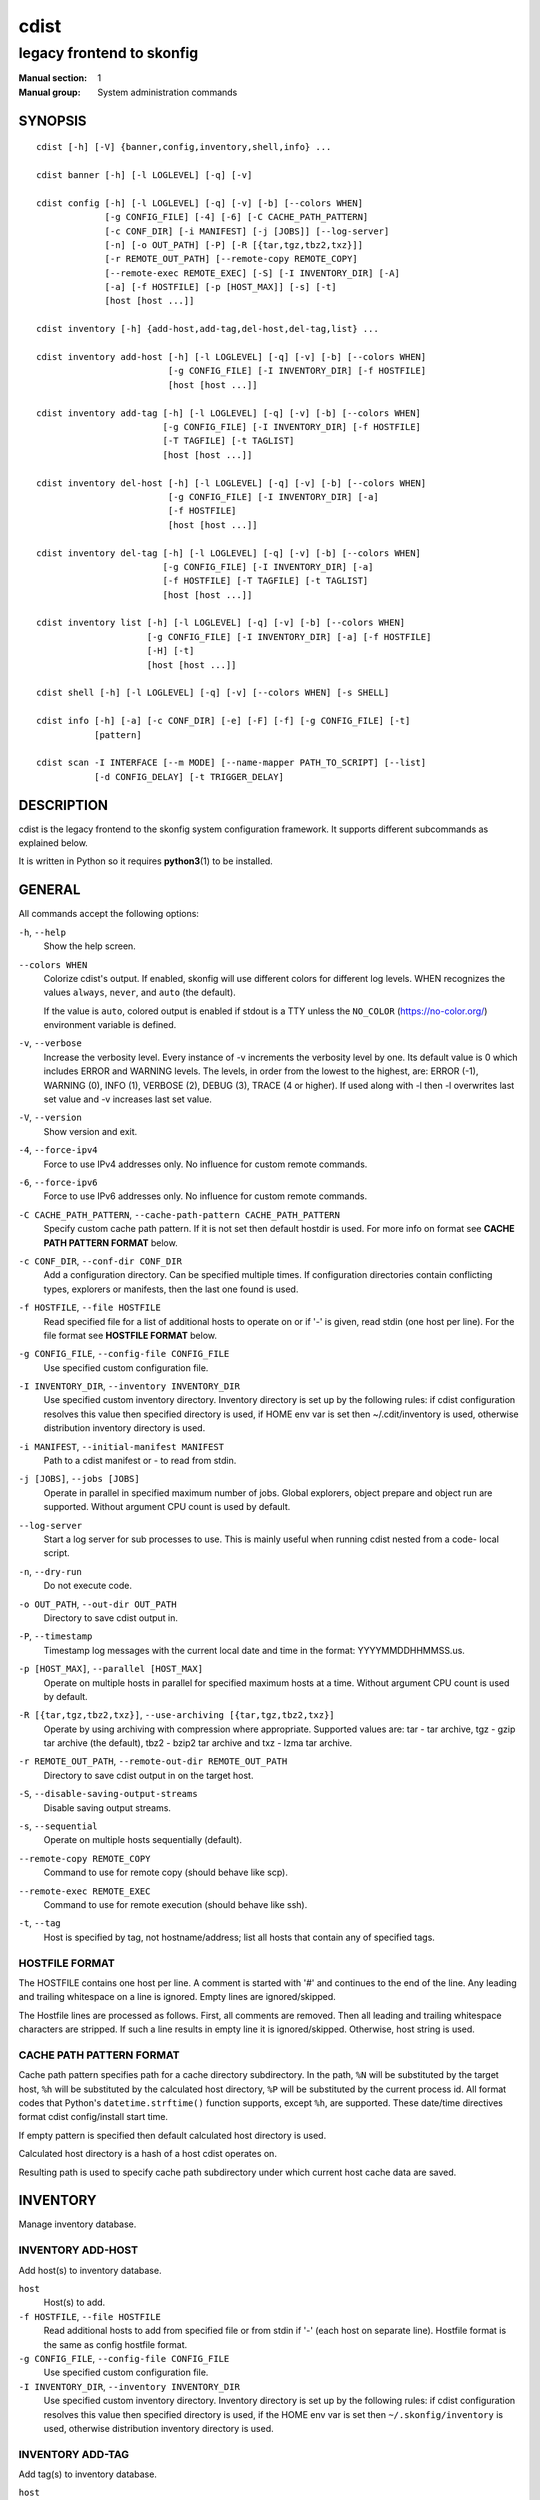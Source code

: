 =====
cdist
=====

--------------------------
legacy frontend to skonfig
--------------------------

:Manual section: 1
:Manual group: System administration commands

SYNOPSIS
========

::

    cdist [-h] [-V] {banner,config,inventory,shell,info} ...

    cdist banner [-h] [-l LOGLEVEL] [-q] [-v]

    cdist config [-h] [-l LOGLEVEL] [-q] [-v] [-b] [--colors WHEN]
                 [-g CONFIG_FILE] [-4] [-6] [-C CACHE_PATH_PATTERN]
                 [-c CONF_DIR] [-i MANIFEST] [-j [JOBS]] [--log-server]
                 [-n] [-o OUT_PATH] [-P] [-R [{tar,tgz,tbz2,txz}]]
                 [-r REMOTE_OUT_PATH] [--remote-copy REMOTE_COPY]
                 [--remote-exec REMOTE_EXEC] [-S] [-I INVENTORY_DIR] [-A]
                 [-a] [-f HOSTFILE] [-p [HOST_MAX]] [-s] [-t]
                 [host [host ...]]

    cdist inventory [-h] {add-host,add-tag,del-host,del-tag,list} ...

    cdist inventory add-host [-h] [-l LOGLEVEL] [-q] [-v] [-b] [--colors WHEN]
                             [-g CONFIG_FILE] [-I INVENTORY_DIR] [-f HOSTFILE]
                             [host [host ...]]

    cdist inventory add-tag [-h] [-l LOGLEVEL] [-q] [-v] [-b] [--colors WHEN]
                            [-g CONFIG_FILE] [-I INVENTORY_DIR] [-f HOSTFILE]
                            [-T TAGFILE] [-t TAGLIST]
                            [host [host ...]]

    cdist inventory del-host [-h] [-l LOGLEVEL] [-q] [-v] [-b] [--colors WHEN]
                             [-g CONFIG_FILE] [-I INVENTORY_DIR] [-a]
                             [-f HOSTFILE]
                             [host [host ...]]

    cdist inventory del-tag [-h] [-l LOGLEVEL] [-q] [-v] [-b] [--colors WHEN]
                            [-g CONFIG_FILE] [-I INVENTORY_DIR] [-a]
                            [-f HOSTFILE] [-T TAGFILE] [-t TAGLIST]
                            [host [host ...]]

    cdist inventory list [-h] [-l LOGLEVEL] [-q] [-v] [-b] [--colors WHEN]
                         [-g CONFIG_FILE] [-I INVENTORY_DIR] [-a] [-f HOSTFILE]
                         [-H] [-t]
                         [host [host ...]]

    cdist shell [-h] [-l LOGLEVEL] [-q] [-v] [--colors WHEN] [-s SHELL]

    cdist info [-h] [-a] [-c CONF_DIR] [-e] [-F] [-f] [-g CONFIG_FILE] [-t]
               [pattern]

    cdist scan -I INTERFACE [--m MODE] [--name-mapper PATH_TO_SCRIPT] [--list]
               [-d CONFIG_DELAY] [-t TRIGGER_DELAY]


DESCRIPTION
===========
cdist is the legacy frontend to the skonfig system configuration framework.
It supports different subcommands as explained below.

It is written in Python so it requires :strong:`python3`\ (1) to be installed.


GENERAL
=======
All commands accept the following options:

``-h``, ``--help``
   Show the help screen.

``--colors WHEN``
   Colorize cdist's output. If enabled, skonfig will use different colors for
   different log levels.
   WHEN recognizes the values ``always``, ``never``, and ``auto`` (the default).

   If the value is ``auto``, colored output is enabled if stdout is a TTY
   unless the ``NO_COLOR`` (https://no-color.org/) environment variable is defined.

``-v``, ``--verbose``
   Increase the verbosity level. Every instance of -v
   increments the verbosity level by one. Its default
   value is 0 which includes ERROR and WARNING levels.
   The levels, in order from the lowest to the highest,
   are: ERROR (-1), WARNING (0), INFO (1), VERBOSE (2),
   DEBUG (3), TRACE (4 or higher). If used along with -l
   then -l overwrites last set value and -v increases
   last set value.

``-V``, ``--version``
   Show version and exit.

``-4``, ``--force-ipv4``
   Force to use IPv4 addresses only. No influence for
   custom remote commands.

``-6``, ``--force-ipv6``
   Force to use IPv6 addresses only. No influence for
   custom remote commands.

``-C CACHE_PATH_PATTERN``, ``--cache-path-pattern CACHE_PATH_PATTERN``
   Specify custom cache path pattern. If it is not set then
   default hostdir is used. For more info on format see
   :strong:`CACHE PATH PATTERN FORMAT` below.

``-c CONF_DIR``, ``--conf-dir CONF_DIR``
   Add a configuration directory. Can be specified multiple times.
   If configuration directories contain conflicting types, explorers or
   manifests, then the last one found is used.

``-f HOSTFILE``, ``--file HOSTFILE``
   Read specified file for a list of additional hosts to operate on
   or if '-' is given, read stdin (one host per line). For the file
   format see :strong:`HOSTFILE FORMAT` below.

``-g CONFIG_FILE``, ``--config-file CONFIG_FILE``
   Use specified custom configuration file.

``-I INVENTORY_DIR``, ``--inventory INVENTORY_DIR``
   Use specified custom inventory directory. Inventory
   directory is set up by the following rules: if cdist
   configuration resolves this value then specified
   directory is used, if HOME env var is set then
   ~/.cdit/inventory is used, otherwise distribution
   inventory directory is used.

``-i MANIFEST``, ``--initial-manifest MANIFEST``
   Path to a cdist manifest or - to read from stdin.

``-j [JOBS]``, ``--jobs [JOBS]``
   Operate in parallel in specified maximum number of
   jobs. Global explorers, object prepare and object run
   are supported. Without argument CPU count is used by
   default.

``--log-server``
   Start a log server for sub processes to use. This is
   mainly useful when running cdist nested from a code-
   local script.

``-n``, ``--dry-run``
   Do not execute code.

``-o OUT_PATH``, ``--out-dir OUT_PATH``
   Directory to save cdist output in.

``-P``, ``--timestamp``
   Timestamp log messages with the current local date and time
   in the format: YYYYMMDDHHMMSS.us.

``-p [HOST_MAX]``, ``--parallel [HOST_MAX]``
   Operate on multiple hosts in parallel for specified
   maximum hosts at a time. Without argument CPU count is
   used by default.

``-R [{tar,tgz,tbz2,txz}]``, ``--use-archiving [{tar,tgz,tbz2,txz}]``
   Operate by using archiving with compression where
   appropriate. Supported values are: tar - tar archive,
   tgz - gzip tar archive (the default), tbz2 - bzip2 tar
   archive and txz - lzma tar archive.

``-r REMOTE_OUT_PATH``, ``--remote-out-dir REMOTE_OUT_PATH``
   Directory to save cdist output in on the target host.

``-S``, ``--disable-saving-output-streams``
   Disable saving output streams.

``-s``, ``--sequential``
   Operate on multiple hosts sequentially (default).

``--remote-copy REMOTE_COPY``
   Command to use for remote copy (should behave like scp).

``--remote-exec REMOTE_EXEC``
   Command to use for remote execution (should behave like ssh).

``-t``, ``--tag``
   Host is specified by tag, not hostname/address; list
   all hosts that contain any of specified tags.

HOSTFILE FORMAT
---------------
The HOSTFILE contains one host per line.
A comment is started with '#' and continues to the end of the line.
Any leading and trailing whitespace on a line is ignored.
Empty lines are ignored/skipped.


The Hostfile lines are processed as follows. First, all comments are
removed. Then all leading and trailing whitespace characters are stripped.
If such a line results in empty line it is ignored/skipped. Otherwise,
host string is used.

CACHE PATH PATTERN FORMAT
-------------------------
Cache path pattern specifies path for a cache directory subdirectory.
In the path, ``%N`` will be substituted by the target host, ``%h`` will
be substituted by the calculated host directory, ``%P`` will be substituted
by the current process id. All format codes that
Python's ``datetime.strftime()`` function supports, except
``%h``, are supported. These date/time directives format cdist config/install
start time.

If empty pattern is specified then default calculated host directory is used.

Calculated host directory is a hash of a host cdist operates on.

Resulting path is used to specify cache path subdirectory under which
current host cache data are saved.


INVENTORY
=========
Manage inventory database.


INVENTORY ADD-HOST
------------------
Add host(s) to inventory database.

``host``
   Host(s) to add.

``-f HOSTFILE``, ``--file HOSTFILE``
   Read additional hosts to add from specified file or
   from stdin if '-' (each host on separate line).
   Hostfile format is the same as config hostfile format.

``-g CONFIG_FILE``, ``--config-file CONFIG_FILE``
   Use specified custom configuration file.

``-I INVENTORY_DIR``, ``--inventory INVENTORY_DIR``
   Use specified custom inventory directory. Inventory
   directory is set up by the following rules: if cdist
   configuration resolves this value then specified
   directory is used, if the HOME env var is set then
   ``~/.skonfig/inventory`` is used, otherwise distribution
   inventory directory is used.


INVENTORY ADD-TAG
-----------------
Add tag(s) to inventory database.

``host``
   List of host(s) for which tags are added.

``-f HOSTFILE``, ``--file HOSTFILE``
   Read additional hosts to add tags from specified file
   or from stdin if '-' (each host on separate line).
   Hostfile format is the same as config hostfile format.

``-g CONFIG_FILE``, ``--config-file CONFIG_FILE``
   Use specified custom configuration file.

``-I INVENTORY_DIR``, ``--inventory INVENTORY_DIR``
   Use specified custom inventory directory. Inventory
   directory is set up by the following rules: if cdist
   configuration resolves this value then specified
   directory is used, if HOME env var is set then
   ~/.cdit/inventory is used, otherwise distribution
   inventory directory is used.

``-T TAGFILE``, ``--tag-file TAGFILE``
   Read additional tags to add from specified file or
   from stdin if '-' (each tag on separate line).
   Tagfile format is the same as config hostfile format.

``-t TAGLIST``, ``--taglist TAGLIST``
   Tag list to be added for specified host(s), comma
   separated values.


INVENTORY DEL-HOST
------------------
Delete host(s) from inventory database.

``host``
   Host(s) to delete.

``-a``, ``--all``
   Delete all hosts.

``-f HOSTFILE``, ``--file HOSTFILE``
   Read additional hosts to delete from specified file or
   from stdin if '-' (each host on separate line).
   Hostfile format is the same as config hostfile format.

``-g CONFIG_FILE``, ``--config-file CONFIG_FILE``
   Use specified custom configuration file.

``-I INVENTORY_DIR``, ``--inventory INVENTORY_DIR``
   Use specified custom inventory directory. Inventory
   directory is set up by the following rules: if cdist
   configuration resolves this value then specified
   directory is used, if HOME env var is set then
   ``~/.skonfig/inventory`` is used, otherwise distribution
   inventory directory is used.


INVENTORY DEL-TAG
-----------------
Delete tag(s) from inventory database.

``host``
   List of host(s) for which tags are deleted.

``-a``, ``--all``
   Delete all tags for specified host(s).

``-f HOSTFILE``, ``--file HOSTFILE``
   Read additional hosts to delete tags for from
   specified file or from stdin if ``-`` (each host on
   separate line). Hostfile format is the same as
   config hostfile format.

``-g CONFIG_FILE``, ``--config-file CONFIG_FILE``
   Use specified custom configuration file.

``-I INVENTORY_DIR``, ``--inventory INVENTORY_DIR``
   Use specified custom inventory directory. Inventory
   directory is set up by the following rules: if cdist
   configuration resolves this value then specified
   directory is used, if ``HOME`` env var is set then
   ``~/.skonfig/inventory`` is used, otherwise distribution
   inventory directory is used.

``-T TAGFILE``, ``--tag-file TAGFILE``
   Read additional tags from specified file or from stdin
   if ``-`` (each tag on separate line).
   Tagfile format is the same as config hostfile format.

``-t TAGLIST``, ``--taglist TAGLIST``
   Tag list to be deleted for specified host(s), comma
   separated values.


INVENTORY LIST
--------------
List inventory database.

``host``
   Host(s) to list.

``-a``, ``--all``
   List hosts that have all specified tags, if -t/--tag
   is specified.

``-f HOSTFILE``, ``--file HOSTFILE``
   Read additional hosts to list from specified file or
   from stdin if '-' (each host on separate line). If no
   host or host file is specified then, by default, list
   all. Hostfile format is the same as config hostfile format.

``-g CONFIG_FILE``, ``--config-file CONFIG_FILE``
   Use specified custom configuration file.

``-H``, ``--host-only``
   Suppress tags listing.

``-I INVENTORY_DIR``, ``--inventory INVENTORY_DIR``
   Use specified custom inventory directory. Inventory
   directory is set up by the following rules: if cdist
   configuration resolves this value then specified
   directory is used, if HOME env var is set then
   ~/.cdit/inventory is used, otherwise distribution
   inventory directory is used.

``-t``, ``--tag``
   Host is specified by tag, not hostname/address; list
   all hosts that contain any of specified tags.


SHELL
=====
This command allows you to spawn a shell that enables access
to the types as commands. It can be thought as an
"interactive manifest" environment. See below for example
usage. Its primary use is for debugging type parameters.

``-s SHELL``, ``--shell SHELL``
   Select shell to use, defaults to current shell. Used shell should
   be POSIX compatible shell.


INFO
====
Display information for cdist (global explorers, types).

``pattern``
   Glob pattern. If it contains special characters('?', '*', '[') then it is
   used as specified, otherwise it is translated to `*pattern*`.

``-h``, ``--help``
   Show help message and exit.

``-a``, ``--all``
   Display all info. This is the default.

``-c CONF_DIR``, ``--conf-dir CONF_DIR``
   Add configuration directory (can be repeated).

``-e``, ``--global-explorers``
   Display info for global explorers.

``-F``, ``--fixed-string``
   Interpret pattern as a fixed string.

``-f``, ``--full``
   Display full details.

``-g CONFIG_FILE``, ``--config-file CONFIG_FILE``
   Use specified custom configuration file.

``-t``, ``--types``
   Display info for types.


SCAN
====

Runs cdist as a daemon that discover/watch on hosts and reconfigure them
periodically.

``-I INTERFACE``, ``--interfaces INTERFACE``
   Interface to listen on. Can be specified multiple times.

``-m MODE``, ``--mode MODE``
   Scanner components to enable. Can be specified multiple time to enable more
   than one component. Supported modes are: scan, trigger and config. Defaults
   to tiggger and scan.

``--name-mapper PATH_TO_SCRIPT``
   Path to script used to resolve a remote host name from an IPv6 address.

``--list``
   List known hosts and exit.

``-d CONFIG_DELAY``, ``--config-delay CONFIG_DELAY``
   How long (seconds) to wait before reconfiguring after last try (config mode only).

``-t TRIGGER_DELAY``, ``--tigger-delay TRIGGER_DELAY``
   How long (seconds) to wait between ICMPv6 echo requests (trigger mode only).

CONFIGURATION
=============
cdist obtains configuration data from the following sources in the following
order (from higher to lower precedence):

   #. command-line options
   #. configuration file specified at command-line
   #. configuration file specified in CDIST_CONFIG_FILE environment variable
   #. environment variables
   #. user's configuration file (first one found of ~/.skonfig/config, $XDG_CONFIG_HOME/skonfig/config, in specified order)
   #. system-wide configuration file (/etc/skonfig/config).

CONFIGURATION FILE FORMAT
-------------------------
cdist configuration file is in the INI file format. Currently it supports
only ``[GLOBAL]`` section.
The possible keywords and their meanings are as follows:

:strong:`archiving`
   Use specified archiving. Valid values include:
   'none', 'tar', 'tgz', 'tbz2' and 'txz'.

:strong:`cache_path_pattern`
   Specify cache path pattern.

:strong:`colored_output`
   Colorize cdist's output. cf. the :code:`--colors` option.

:strong:`conf_dir`
   List of configuration directories separated with the character conventionally
   used by the operating system to separate search path components (as in PATH),
   such as ':' for POSIX or ';' for Windows.
   If also specified at command line then values from command line are
   appended to this value.

:strong:`init_manifest`
   Specify default initial manifest.

:strong:`inventory_dir`
   Specify inventory directory.

:strong:`jobs`
   Specify number of jobs for parallel processing. If -1 then the default,
   number of CPU's in the system is used. If 0 then parallel processing in
   jobs is disabled. If set to positive number then specified maximum
   number of processes will be used.

:strong:`local_shell`
   Shell command used for local execution.

:strong:`out_path`
   Directory to save cdist output in.

:strong:`parallel`
   Process hosts in parallel. If -1 then the default, number of CPU's in
   the system is used. If 0 then parallel processing of hosts is disabled.
   If set to positive number then specified maximum number of processes
   will be used.

:strong:`remote_copy`
   Command to use for remote copy (should behave like scp).

:strong:`remote_exec`
   Command to use for remote execution (should behave like ssh).

:strong:`remote_out_path`
   Directory to save cdist output in on the target host.

:strong:`remote_shell`
   Shell command at remote host used for remote execution.

:strong:`save_output_streams`
   Enable/disable saving output streams (enabled by default).
   It recognizes boolean values from 'yes'/'no', 'on'/'off', 'true'/'false'
   and '1'/'0'.

:strong:`timestamp`
   Timestamp log messages with the current local date and time
   in the format: YYYYMMDDHHMMSS.us.

:strong:`verbosity`
   Set verbosity level. Valid values are:
   'ERROR', 'WARNING', 'INFO', 'VERBOSE', 'DEBUG', 'TRACE' and 'OFF'.


FILES
=====
``~/.skonfig``
   Your personal skonfig config directory. If exists it will be
   automatically used.
``~/.skonfig/inventory``
   The home inventory directory. If ~/.skonfig exists it will be used as
   default inventory directory.
``/etc/skonfig/config``
   Global skonfig configuration file, if exists.
``~/.skonfig/config`` or ``$XDG_CONFIG_HOME/skonfig/config``
   Local skonfig configuration file, if exists.

NOTES
=====
cdist detects if host is specified by IPv6 address. If so then remote_copy
command is executed with host address enclosed in square brackets
(see :strong:`scp`\ (1)).

EXAMPLES
========

.. code-block:: sh

   # List inventory content
   $ cdist inventory list -b

   # List inventory for specified host localhost
   $ cdist inventory list -b localhost

   # List inventory for specified tag loadbalancer
   $ cdist inventory list -b -t loadbalancer

   # Add hosts to inventory
   $ cdist inventory add-host -b web1 web2 web3

   # Delete hosts from file old-hosts from inventory
   $ cdist inventory del-host -b -f old-hosts

   # Add tags to specified hosts
   $ cdist inventory add-tag -b -t europe,croatia,web,static web1 web2

   # Add tag to all hosts in inventory
   $ cdist inventory add-tag -b -t vm

   # Delete all tags from specified host
   $ cdist inventory del-tag -b -a localhost

   # Delete tags read from stdin from hosts specified by file hosts
   $ cdist inventory del-tag -b -T - -f hosts

   # Configure hosts from inventory with any of specified tags
   $ cdist config -b -t web dynamic

   # Configure hosts from inventory with all specified tags
   $ cdist config -b -t -a web dynamic

   # Configure all hosts from inventory db
   $ cdist config -b -A


ENVIRONMENT
===========
``TMPDIR``, ``TEMP``, ``TMP``
   Setup the base directory for the temporary directory.
   See http://docs.python.org/py3k/library/tempfile.html for
   more information. This is rather useful, if the standard
   directory used does not allow executables.

``CDIST_PATH``
   Colon delimited list of config directories.

``CDIST_LOCAL_SHELL``
   Selects shell for local script execution, defaults to /bin/sh.

``CDIST_REMOTE_SHELL``
   Selects shell for remote script execution, defaults to /bin/sh.

``CDIST_OVERRIDE``
   Allow overwriting type parameters.

``CDIST_ORDER_DEPENDENCY``
   Create dependencies based on the execution order.
   Note that in version 6.2.0 semantic of this processing mode is
   finally fixed and well defined.

``CDIST_REMOTE_EXEC``
   Use this command for remote execution (should behave like ssh).

``CDIST_REMOTE_COPY``
   Use this command for remote copy (should behave like scp).

``CDIST_INVENTORY_DIR``
   Use this directory as inventory directory.

``CDIST_CACHE_PATH_PATTERN``
   Custom cache path pattern.

``CDIST_COLORED_OUTPUT``
   Colorize cdist's output. cf. the :code:`--colors` option.

``CDIST_CONFIG_FILE``
   Custom configuration file.


EXIT STATUS
===========
The following exit values shall be returned:

0   Successful completion.

1   One or more host configurations failed.


AUTHORS
=======
Originally written by Nico Schottelius <nico-cdist--@--schottelius.org>
and Steven Armstrong <steven-cdist--@--armstrong.cc>.


CAVEATS
=======
When operating in parallel, either by operating in parallel for each host
(-p/--parallel) or by parallel jobs within a host (-j/--jobs), and depending
on target SSH server and its configuration you may encounter connection drops.
This is controlled with sshd :strong:`MaxStartups` configuration options.
You may also encounter session open refusal. This happens with ssh multiplexing
when you reach maximum number of open sessions permitted per network
connection. In this case ssh will disable multiplexing.
This limit is controlled with sshd :strong:`MaxSessions` configuration
options. For more details refer to :strong:`sshd_config`\ (5).

When requirements for the same object are defined in different manifests (see
example below), for example, in init manifest and in some other type manifest
and those requirements differ then dependency resolver cannot detect
dependencies correctly. This happens because cdist cannot prepare all objects first
and run all objects afterwards. Some object can depend on the result of type
explorer(s) and explorers are executed during object run. cdist will detect
such case and display a warning message. An example of such a case:

.. code-block:: sh

   init manifest:
      __a a
      require="__e/e" __b b
      require="__f/f" __c c
      __e e
      __f f
      require="__c/c" __d d
      __g g
      __h h

   type __g manifest:
      require="__c/c __d/d" __a a

   Warning message:
      WARNING: cdisttesthost: Object __a/a already exists with requirements:
      /usr/home/darko/ungleich/cdist/cdist/test/config/fixtures/manifest/init-deps-resolver /tmp/tmp.cdist.test.ozagkg54/local/759547ff4356de6e3d9e08522b0d0807/data/conf/type/__g/manifest: set()
      /tmp/tmp.cdist.test.ozagkg54/local/759547ff4356de6e3d9e08522b0d0807/data/conf/type/__g/manifest: {'__c/c', '__d/d'}
      Dependency resolver could not handle dependencies as expected.


COPYING
=======
Copyright \(C) 2011-2020 Nico Schottelius.
You can redistribute it and/or modify it under the terms of the GNU General
Public License as published by the Free Software Foundation, either version 3 of
the License, or (at your option) any later version.
